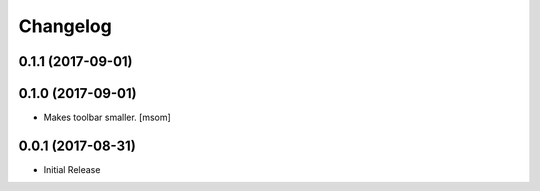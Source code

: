 Changelog
---------
0.1.1 (2017-09-01)
~~~~~~~~~~~~~~~~~~~~~
0.1.0 (2017-09-01)
~~~~~~~~~~~~~~~~~~~~~

- Makes toolbar smaller.
  [msom]

0.0.1 (2017-08-31)
~~~~~~~~~~~~~~~~~~~~~

- Initial Release
